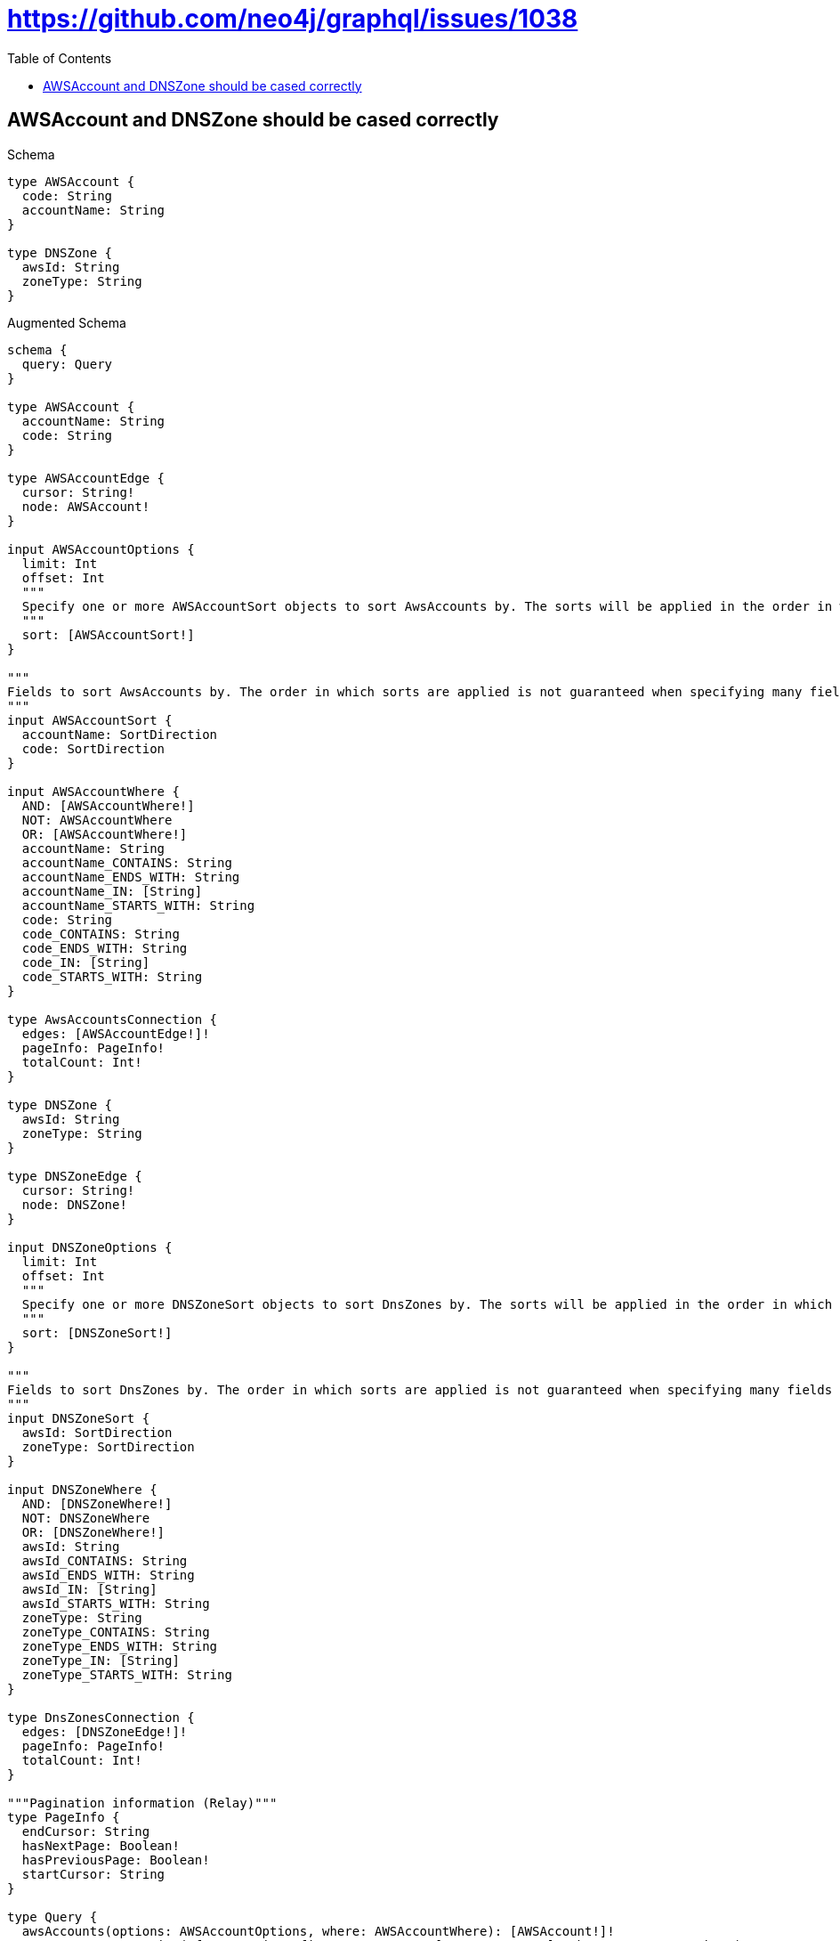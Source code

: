 // This file was generated by the Test-Case extractor of neo4j-graphql
:toc:
:toclevels: 42

= https://github.com/neo4j/graphql/issues/1038

== AWSAccount and DNSZone should be cased correctly

.Schema
[source,graphql,schema=true]
----
type AWSAccount {
  code: String
  accountName: String
}

type DNSZone {
  awsId: String
  zoneType: String
}
----

.Augmented Schema
[source,graphql,augmented=true]
----
schema {
  query: Query
}

type AWSAccount {
  accountName: String
  code: String
}

type AWSAccountEdge {
  cursor: String!
  node: AWSAccount!
}

input AWSAccountOptions {
  limit: Int
  offset: Int
  """
  Specify one or more AWSAccountSort objects to sort AwsAccounts by. The sorts will be applied in the order in which they are arranged in the array.
  """
  sort: [AWSAccountSort!]
}

"""
Fields to sort AwsAccounts by. The order in which sorts are applied is not guaranteed when specifying many fields in one AWSAccountSort object.
"""
input AWSAccountSort {
  accountName: SortDirection
  code: SortDirection
}

input AWSAccountWhere {
  AND: [AWSAccountWhere!]
  NOT: AWSAccountWhere
  OR: [AWSAccountWhere!]
  accountName: String
  accountName_CONTAINS: String
  accountName_ENDS_WITH: String
  accountName_IN: [String]
  accountName_STARTS_WITH: String
  code: String
  code_CONTAINS: String
  code_ENDS_WITH: String
  code_IN: [String]
  code_STARTS_WITH: String
}

type AwsAccountsConnection {
  edges: [AWSAccountEdge!]!
  pageInfo: PageInfo!
  totalCount: Int!
}

type DNSZone {
  awsId: String
  zoneType: String
}

type DNSZoneEdge {
  cursor: String!
  node: DNSZone!
}

input DNSZoneOptions {
  limit: Int
  offset: Int
  """
  Specify one or more DNSZoneSort objects to sort DnsZones by. The sorts will be applied in the order in which they are arranged in the array.
  """
  sort: [DNSZoneSort!]
}

"""
Fields to sort DnsZones by. The order in which sorts are applied is not guaranteed when specifying many fields in one DNSZoneSort object.
"""
input DNSZoneSort {
  awsId: SortDirection
  zoneType: SortDirection
}

input DNSZoneWhere {
  AND: [DNSZoneWhere!]
  NOT: DNSZoneWhere
  OR: [DNSZoneWhere!]
  awsId: String
  awsId_CONTAINS: String
  awsId_ENDS_WITH: String
  awsId_IN: [String]
  awsId_STARTS_WITH: String
  zoneType: String
  zoneType_CONTAINS: String
  zoneType_ENDS_WITH: String
  zoneType_IN: [String]
  zoneType_STARTS_WITH: String
}

type DnsZonesConnection {
  edges: [DNSZoneEdge!]!
  pageInfo: PageInfo!
  totalCount: Int!
}

"""Pagination information (Relay)"""
type PageInfo {
  endCursor: String
  hasNextPage: Boolean!
  hasPreviousPage: Boolean!
  startCursor: String
}

type Query {
  awsAccounts(options: AWSAccountOptions, where: AWSAccountWhere): [AWSAccount!]!
  awsAccountsConnection(after: String, first: Int, sort: [AWSAccountSort], where: AWSAccountWhere): AwsAccountsConnection!
  dnsZones(options: DNSZoneOptions, where: DNSZoneWhere): [DNSZone!]!
  dnsZonesConnection(after: String, first: Int, sort: [DNSZoneSort], where: DNSZoneWhere): DnsZonesConnection!
}

"""An enum for sorting in either ascending or descending order."""
enum SortDirection {
  """Sort by field values in ascending order."""
  ASC
  """Sort by field values in descending order."""
  DESC
}
----

